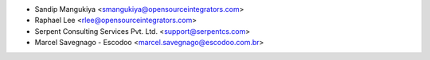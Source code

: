 * Sandip Mangukiya <smangukiya@opensourceintegrators.com>
* Raphael Lee <rlee@opensourceintegrators.com>
* Serpent Consulting Services Pvt. Ltd. <support@serpentcs.com>
* Marcel Savegnago - Escodoo <marcel.savegnago@escodoo.com.br>
